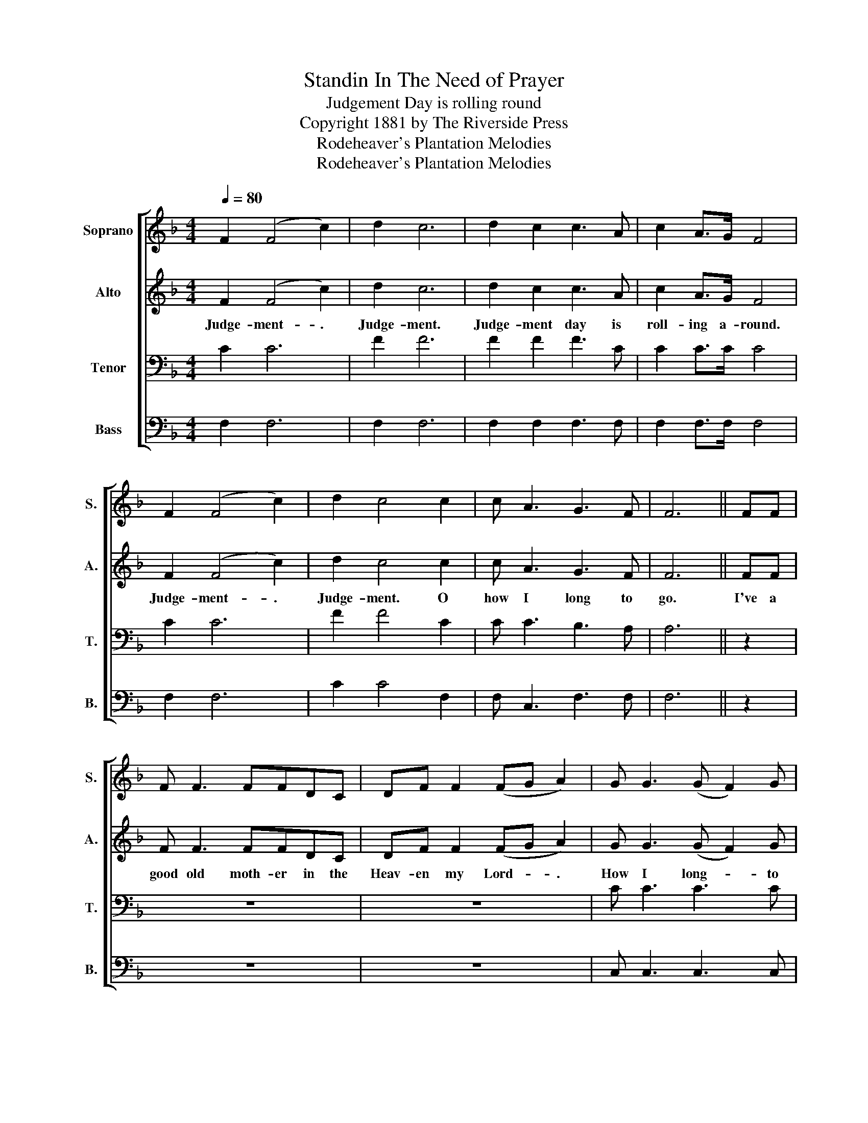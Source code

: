 X:1
T:Standin In The Need of Prayer
T:Judgement Day is rolling round
T:Copyright 1881 by The Riverside Press
T:Rodeheaver's Plantation Melodies
T:Rodeheaver's Plantation Melodies
Z:Rodeheaver's Plantation Melodies
%%score [ 1 2 3 4 ]
L:1/8
Q:1/4=80
M:4/4
K:F
V:1 treble nm="Soprano" snm="S."
V:2 treble nm="Alto" snm="A."
V:3 bass nm="Tenor" snm="T."
V:4 bass nm="Bass" snm="B."
V:1
 F2 (F4 c2) | d2 c6 | d2 c2 c3 A | c2 A>G F4 | F2 (F4 c2) | d2 c4 c2 | c A3 G3 F | F6 || FF | %9
 F F3 FFDC | DF F2 (FG A2) | G G3 (G F2) G | A2 F2 F2 FF | F F3 FFDC | DF F2 F2 c2 | c A3 G3 F | %16
 F6 z2 |] %17
V:2
 F2 ((F4 c2)) | d2 c6 | d2 c2 c3 A | c2 A>G F4 | F2 ((F4 c2)) | d2 c4 c2 | c A3 G3 F | F6 || FF | %9
w: Judge- ment- .|Judge- ment.|Judge- ment day is|roll- ing a- round.|Judge- ment- .|Judge- ment. O|how I long to|go.|I've a|
 F F3 FFDC | DF F2 (FG A2) | G G3 (G F2) G | A2 F2 F2 FF | F F3 FFDC | DF F2 F2 c2 | c A3 G3 F | %16
w: good old moth- er in the|Heav- en my Lord- * .|How I long- * to|go there too. I've a|good old moth- er in the|Heav- en my Lord. O|how I long to|
 F6 z2 |] %17
w: go.|
V:3
 C2 C6 | F2 F6 | F2 F2 F3 C | C2 C>C C4 | C2 C6 | F2 F4 C2 | C C3 B,3 A, | A,6 || z2 | z8 | z8 | %11
 C C3 C3 C | C2 C2 C2 z2 | z8 | z4 z2 C2 | C C3 B,3 A, | A,6 z2 |] %17
V:4
 F,2 F,6 | F,2 F,6 | F,2 F,2 F,3 F, | F,2 F,>F, F,4 | F,2 F,6 | C2 C4 F,2 | F, C,3 F,3 F, | F,6 || %8
 z2 | z8 | z8 | C, C,3 C,3 C, | F,2 F,2 F,2 z2 | z8 | z4 z2 F,2 | F, F,3 C,3 F, | F,6 z2 |] %17

